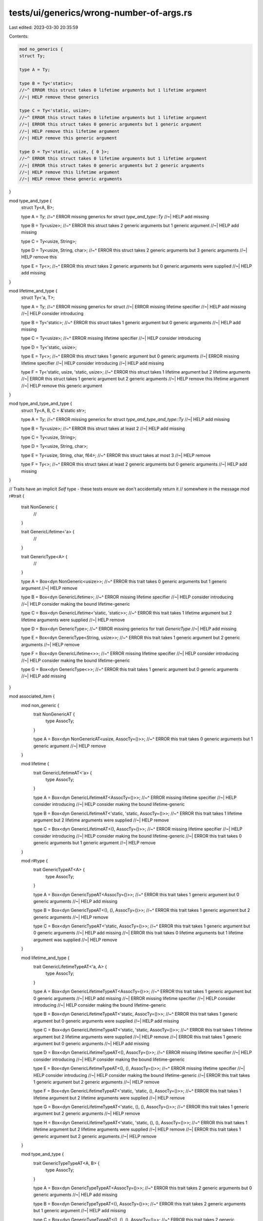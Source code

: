 tests/ui/generics/wrong-number-of-args.rs
=========================================

Last edited: 2023-03-30 20:35:59

Contents:

.. code-block:: rs

    mod no_generics {
    struct Ty;

    type A = Ty;

    type B = Ty<'static>;
    //~^ ERROR this struct takes 0 lifetime arguments but 1 lifetime argument
    //~| HELP remove these generics

    type C = Ty<'static, usize>;
    //~^ ERROR this struct takes 0 lifetime arguments but 1 lifetime argument
    //~| ERROR this struct takes 0 generic arguments but 1 generic argument
    //~| HELP remove this lifetime argument
    //~| HELP remove this generic argument

    type D = Ty<'static, usize, { 0 }>;
    //~^ ERROR this struct takes 0 lifetime arguments but 1 lifetime argument
    //~| ERROR this struct takes 0 generic arguments but 2 generic arguments
    //~| HELP remove this lifetime argument
    //~| HELP remove these generic arguments
}

mod type_and_type {
    struct Ty<A, B>;

    type A = Ty;
    //~^ ERROR missing generics for struct `type_and_type::Ty`
    //~| HELP add missing

    type B = Ty<usize>;
    //~^ ERROR this struct takes 2 generic arguments but 1 generic argument
    //~| HELP add missing

    type C = Ty<usize, String>;

    type D = Ty<usize, String, char>;
    //~^ ERROR this struct takes 2 generic arguments but 3 generic arguments
    //~| HELP remove this

    type E = Ty<>;
    //~^ ERROR this struct takes 2 generic arguments but 0 generic arguments were supplied
    //~| HELP add missing
}

mod lifetime_and_type {
    struct Ty<'a, T>;

    type A = Ty;
    //~^ ERROR missing generics for struct
    //~| ERROR missing lifetime specifier
    //~| HELP add missing
    //~| HELP consider introducing

    type B = Ty<'static>;
    //~^ ERROR this struct takes 1 generic argument but 0 generic arguments
    //~| HELP add missing

    type C = Ty<usize>;
    //~^ ERROR missing lifetime specifier
    //~| HELP consider introducing

    type D = Ty<'static, usize>;

    type E = Ty<>;
    //~^ ERROR this struct takes 1 generic argument but 0 generic arguments
    //~| ERROR missing lifetime specifier
    //~| HELP consider introducing
    //~| HELP add missing

    type F = Ty<'static, usize, 'static, usize>;
    //~^ ERROR this struct takes 1 lifetime argument but 2 lifetime arguments
    //~| ERROR this struct takes 1 generic argument but 2 generic arguments
    //~| HELP remove this lifetime argument
    //~| HELP remove this generic argument
}

mod type_and_type_and_type {
    struct Ty<A, B, C = &'static str>;

    type A = Ty;
    //~^ ERROR missing generics for struct `type_and_type_and_type::Ty`
    //~| HELP add missing

    type B = Ty<usize>;
    //~^ ERROR this struct takes at least 2
    //~| HELP add missing

    type C = Ty<usize, String>;

    type D = Ty<usize, String, char>;

    type E = Ty<usize, String, char, f64>;
    //~^ ERROR this struct takes at most 3
    //~| HELP remove

    type F = Ty<>;
    //~^ ERROR this struct takes at least 2 generic arguments but 0 generic arguments
    //~| HELP add missing
}

// Traits have an implicit `Self` type - these tests ensure we don't accidentally return it
// somewhere in the message
mod r#trait {
    trait NonGeneric {
        //
    }

    trait GenericLifetime<'a> {
        //
    }

    trait GenericType<A> {
        //
    }

    type A = Box<dyn NonGeneric<usize>>;
    //~^ ERROR this trait takes 0 generic arguments but 1 generic argument
    //~| HELP remove

    type B = Box<dyn GenericLifetime>;
    //~^ ERROR missing lifetime specifier
    //~| HELP consider introducing
    //~| HELP consider making the bound lifetime-generic

    type C = Box<dyn GenericLifetime<'static, 'static>>;
    //~^ ERROR this trait takes 1 lifetime argument but 2 lifetime arguments were supplied
    //~| HELP remove

    type D = Box<dyn GenericType>;
    //~^ ERROR missing generics for trait `GenericType`
    //~| HELP add missing

    type E = Box<dyn GenericType<String, usize>>;
    //~^ ERROR this trait takes 1 generic argument but 2 generic arguments
    //~| HELP remove

    type F = Box<dyn GenericLifetime<>>;
    //~^ ERROR missing lifetime specifier
    //~| HELP consider introducing
    //~| HELP consider making the bound lifetime-generic

    type G = Box<dyn GenericType<>>;
    //~^ ERROR this trait takes 1 generic argument but 0 generic arguments
    //~| HELP add missing
}

mod associated_item {
    mod non_generic {
        trait NonGenericAT {
            type AssocTy;
        }

        type A = Box<dyn NonGenericAT<usize, AssocTy=()>>;
        //~^ ERROR this trait takes 0 generic arguments but 1 generic argument
        //~| HELP remove
    }

    mod lifetime {
        trait GenericLifetimeAT<'a> {
            type AssocTy;
        }

        type A = Box<dyn GenericLifetimeAT<AssocTy=()>>;
        //~^ ERROR missing lifetime specifier
        //~| HELP consider introducing
        //~| HELP consider making the bound lifetime-generic

        type B = Box<dyn GenericLifetimeAT<'static, 'static, AssocTy=()>>;
        //~^ ERROR this trait takes 1 lifetime argument but 2 lifetime arguments were supplied
        //~| HELP remove

        type C = Box<dyn GenericLifetimeAT<(), AssocTy=()>>;
        //~^ ERROR missing lifetime specifier
        //~| HELP consider introducing
        //~| HELP consider making the bound lifetime-generic
        //~| ERROR this trait takes 0 generic arguments but 1 generic argument
        //~| HELP remove
    }

    mod r#type {
        trait GenericTypeAT<A> {
            type AssocTy;
        }

        type A = Box<dyn GenericTypeAT<AssocTy=()>>;
        //~^ ERROR this trait takes 1 generic argument but 0 generic arguments
        //~| HELP add missing

        type B = Box<dyn GenericTypeAT<(), (), AssocTy=()>>;
        //~^ ERROR this trait takes 1 generic argument but 2 generic arguments
        //~| HELP remove

        type C = Box<dyn GenericTypeAT<'static, AssocTy=()>>;
        //~^ ERROR this trait takes 1 generic argument but 0 generic arguments
        //~| HELP add missing
        //~| ERROR this trait takes 0 lifetime arguments but 1 lifetime argument was supplied
        //~| HELP remove
    }

    mod lifetime_and_type {
        trait GenericLifetimeTypeAT<'a, A> {
            type AssocTy;
        }

        type A = Box<dyn GenericLifetimeTypeAT<AssocTy=()>>;
        //~^ ERROR this trait takes 1 generic argument but 0 generic arguments
        //~| HELP add missing
        //~| ERROR missing lifetime specifier
        //~| HELP consider introducing
        //~| HELP consider making the bound lifetime-generic

        type B = Box<dyn GenericLifetimeTypeAT<'static, AssocTy=()>>;
        //~^ ERROR this trait takes 1 generic argument but 0 generic arguments were supplied
        //~| HELP add missing

        type C = Box<dyn GenericLifetimeTypeAT<'static, 'static, AssocTy=()>>;
        //~^ ERROR this trait takes 1 lifetime argument but 2 lifetime arguments were supplied
        //~| HELP remove
        //~| ERROR this trait takes 1 generic argument but 0 generic arguments
        //~| HELP add missing

        type D = Box<dyn GenericLifetimeTypeAT<(), AssocTy=()>>;
        //~^ ERROR missing lifetime specifier
        //~| HELP consider introducing
        //~| HELP consider making the bound lifetime-generic

        type E = Box<dyn GenericLifetimeTypeAT<(), (), AssocTy=()>>;
        //~^ ERROR missing lifetime specifier
        //~| HELP consider introducing
        //~| HELP consider making the bound lifetime-generic
        //~| ERROR this trait takes 1 generic argument but 2 generic arguments
        //~| HELP remove

        type F = Box<dyn GenericLifetimeTypeAT<'static, 'static, (), AssocTy=()>>;
        //~^ ERROR this trait takes 1 lifetime argument but 2 lifetime arguments were supplied
        //~| HELP remove

        type G = Box<dyn GenericLifetimeTypeAT<'static, (), (), AssocTy=()>>;
        //~^ ERROR this trait takes 1 generic argument but 2 generic arguments
        //~| HELP remove

        type H = Box<dyn GenericLifetimeTypeAT<'static, 'static, (), (), AssocTy=()>>;
        //~^ ERROR this trait takes 1 lifetime argument but 2 lifetime arguments were supplied
        //~| HELP remove
        //~| ERROR this trait takes 1 generic argument but 2 generic arguments
        //~| HELP remove
    }

    mod type_and_type {
        trait GenericTypeTypeAT<A, B> {
            type AssocTy;
        }

        type A = Box<dyn GenericTypeTypeAT<AssocTy=()>>;
        //~^ ERROR this trait takes 2 generic arguments but 0 generic arguments
        //~| HELP add missing

        type B = Box<dyn GenericTypeTypeAT<(), AssocTy=()>>;
        //~^ ERROR this trait takes 2 generic arguments but 1 generic argument
        //~| HELP add missing

        type C = Box<dyn GenericTypeTypeAT<(), (), (), AssocTy=()>>;
        //~^ ERROR this trait takes 2 generic arguments but 3 generic arguments
        //~| HELP remove
    }

    mod lifetime_and_lifetime {
        trait GenericLifetimeLifetimeAT<'a, 'b> {
            type AssocTy;
        }

        type A = Box<dyn GenericLifetimeLifetimeAT<AssocTy=()>>;
        //~^ ERROR missing lifetime specifier
        //~| HELP consider introducing
        //~| HELP consider making the bound lifetime-generic

        type B = Box<dyn GenericLifetimeLifetimeAT<'static, AssocTy=()>>;
        //~^ ERROR this trait takes 2 lifetime arguments but 1 lifetime argument was supplied
        //~| HELP add missing lifetime argument
    }

    mod lifetime_and_lifetime_and_type {
        trait GenericLifetimeLifetimeTypeAT<'a, 'b, A> {
            type AssocTy;
        }

        type A = Box<dyn GenericLifetimeLifetimeTypeAT<AssocTy=()>>;
        //~^ ERROR missing lifetime specifier
        //~| HELP consider introducing
        //~| HELP consider making the bound lifetime-generic
        //~| ERROR this trait takes 1 generic argument but 0 generic arguments
        //~| HELP add missing

        type B = Box<dyn GenericLifetimeLifetimeTypeAT<'static, AssocTy=()>>;
        //~^ ERROR this trait takes 2 lifetime arguments but 1 lifetime argument was supplied
        //~| HELP add missing lifetime argument
        //~| ERROR this trait takes 1 generic argument but 0 generic arguments
        //~| HELP add missing

        type C = Box<dyn GenericLifetimeLifetimeTypeAT<'static, (), AssocTy=()>>;
        //~^ ERROR this trait takes 2 lifetime arguments but 1 lifetime argument was supplied
        //~| HELP add missing lifetime argument
    }
}

mod stdlib {
    mod hash_map {
        use std::collections::HashMap;

        type A = HashMap;
        //~^ ERROR missing generics for struct `HashMap`
        //~| HELP add missing

        type B = HashMap<String>;
        //~^ ERROR this struct takes at least
        //~| HELP add missing

        type C = HashMap<'static>;
        //~^ ERROR this struct takes 0 lifetime arguments but 1 lifetime argument
        //~| HELP remove these generics
        //~| ERROR this struct takes at least 2
        //~| HELP add missing

        type D = HashMap<usize, String, char, f64>;
        //~^ ERROR this struct takes at most 3
        //~| HELP remove this

        type E = HashMap<>;
        //~^ ERROR this struct takes at least 2 generic arguments but 0 generic arguments
        //~| HELP add missing
    }

    mod result {
        type A = Result;
        //~^ ERROR missing generics for enum `Result`
        //~| HELP add missing

        type B = Result<String>;
        //~^ ERROR this enum takes 2 generic arguments but 1 generic argument
        //~| HELP add missing

        type C = Result<'static>;
        //~^ ERROR this enum takes 0 lifetime arguments but 1 lifetime argument
        //~| HELP remove these generics
        //~| ERROR this enum takes 2 generic arguments but 0 generic arguments
        //~| HELP add missing

        type D = Result<usize, String, char>;
        //~^ ERROR this enum takes 2 generic arguments but 3 generic arguments
        //~| HELP remove

        type E = Result<>;
        //~^ ERROR this enum takes 2 generic arguments but 0 generic arguments
        //~| HELP add missing
    }
}

fn main() { }


